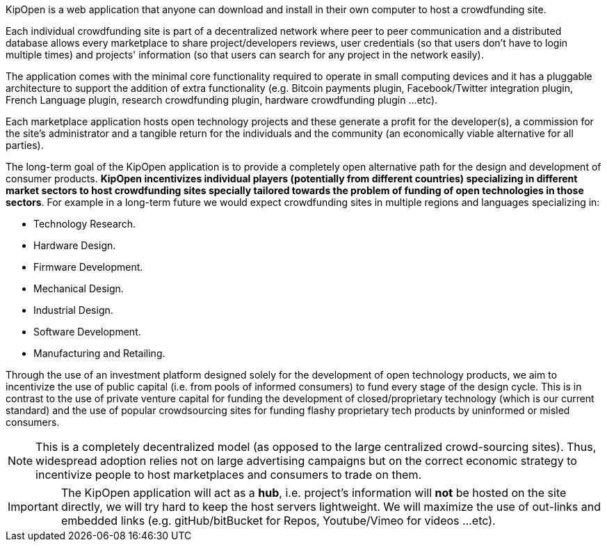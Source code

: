 KipOpen is a web application that anyone can download and install in
their own computer to host a crowdfunding site.

Each individual crowdfunding site is part of a decentralized network
where peer to peer communication and a distributed database allows
every marketplace to share project/developers reviews, user credentials
(so that users don't have to login multiple times) and projects'
information (so that users can search for any project in the network
easily).

The application comes with the minimal core functionality required to
operate in small computing devices and it has a pluggable architecture
to support the addition of extra functionality (e.g. Bitcoin payments
plugin, Facebook/Twitter integration plugin, French Language plugin,
research crowdfunding plugin, hardware crowdfunding plugin ...etc).

Each marketplace application hosts open technology projects and these
generate a profit for the developer(s), a commission for the site's
administrator and a tangible return for the individuals and the
community (an economically viable alternative for all parties).

The long-term goal of the KipOpen application is to provide a completely
open alternative path for the design and development of consumer
products. *KipOpen incentivizes individual players (potentially from different
countries) specializing in different market sectors to host
crowdfunding sites specially tailored towards the problem of
funding of open technologies in those sectors*.
For example in a long-term future we would expect crowdfunding sites in
multiple regions and languages specializing in:

* Technology Research.
* Hardware Design.
* Firmware Development.
* Mechanical Design.
* Industrial Design.
* Software Development.
* Manufacturing and Retailing.

Through the use of an investment platform designed solely for
the development of open technology products, we aim to incentivize the
use of public capital (i.e. from pools of informed consumers) to fund
every stage of the design cycle. This is in contrast to the use of
private venture capital for funding the development of
closed/proprietary technology (which is our current standard) and the
use of popular crowdsourcing sites for funding flashy proprietary
tech products by uninformed or misled consumers.

NOTE: This is a completely decentralized model (as opposed to
the large centralized crowd-sourcing sites). Thus, widespread adoption
relies not on large advertising campaigns but on the correct economic
strategy to incentivize people to host marketplaces and consumers
to trade on them.

IMPORTANT: The KipOpen application will act as a *hub*, i.e. project's
information will *not* be hosted on the site directly, we will try
hard to keep the host servers lightweight. We will maximize the use of
out-links and embedded links (e.g. gitHub/bitBucket for Repos,
Youtube/Vimeo for videos ...etc).
